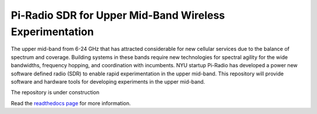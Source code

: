 Pi-Radio SDR for Upper Mid-Band Wireless Experimentation
============

The upper mid-band from 6-24 GHz that has attracted considerable for new cellular services due to the balance of spectrum and coverage. Building systems in these bands require new technologies for spectral agility for the wide bandwidths, frequency hopping, and coordination with incumbents. NYU startup Pi-Radio has developed a power new software defined radio (SDR) to enable rapid experimentation in the upper mid-band. This repository will provide software and hardware tools for developing experiments in the upper mid-band.

The repository is under construction

Read the `readthedocs page <https://piradiosdr.readthedocs.io/en/latest/>`_ for more information.  
